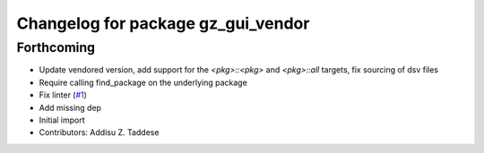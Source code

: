 ^^^^^^^^^^^^^^^^^^^^^^^^^^^^^^^^^^^
Changelog for package gz_gui_vendor
^^^^^^^^^^^^^^^^^^^^^^^^^^^^^^^^^^^

Forthcoming
-----------
* Update vendored version, add support for the `<pkg>::<pkg>` and `<pkg>::all` targets, fix sourcing of dsv files
* Require calling find_package on the underlying package
* Fix linter (`#1 <https://github.com/gazebo-release/gz_gui_vendor/issues/1>`_)
* Add missing dep
* Initial import
* Contributors: Addisu Z. Taddese
